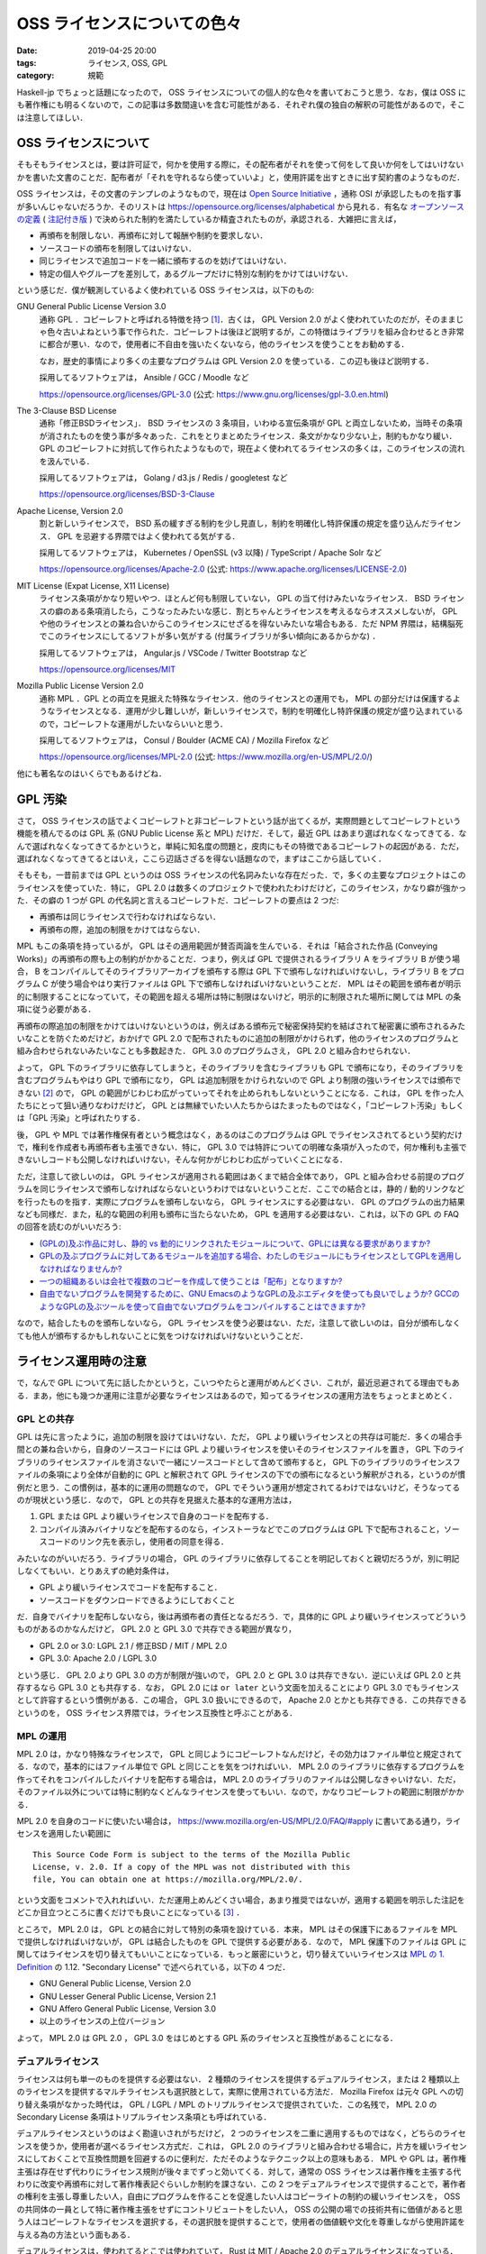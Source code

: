 OSS ライセンスについての色々
============================

:date: 2019-04-25 20:00
:tags: ライセンス, OSS, GPL
:category: 規範

Haskell-jp でちょっと話題になったので， OSS ライセンスについての個人的な色々を書いておこうと思う．なお，僕は OSS にも著作権にも明るくないので，この記事は多数間違いを含む可能性がある．それぞれ僕の独自の解釈の可能性があるので，そこは注意してほしい．

OSS ライセンスについて
----------------------

そもそもライセンスとは，要は許可証で，何かを使用する際に，その配布者がそれを使って何をして良いか何をしてはいけないかを書いた文書のことだ．配布者が「それを守れるなら使っていいよ」と，使用許諾を出すときに出す契約書のようなものだ．

OSS ライセンスは，その文書のテンプレのようなもので，現在は `Open Source Initiative <https://opensource.org/>`_ ，通称 OSI が承認したものを指す事が多いんじゃないだろうか．そのリストは https://opensource.org/licenses/alphabetical から見れる．有名な `オープンソースの定義 <https://opensource.org/osd>`_  ( `注記付き版 <https://opensource.org/osd-annotated>`_ ) で決められた制約を満たしているか精査されたものが，承認される．大雑把に言えば，

* 再頒布を制限しない．再頒布に対して報酬や制約を要求しない．
* ソースコードの頒布を制限してはいけない．
* 同じライセンスで追加コードを一緒に頒布するのを妨げてはいけない．
* 特定の個人やグループを差別して，あるグループだけに特別な制約をかけてはいけない．

という感じだ．僕が観測しているよく使われている OSS ライセンスは，以下のもの:

GNU General Public License Version 3.0
  通称 GPL ．コピーレフトと呼ばれる特徴を持つ [#copyleft-is-minor]_．古くは， GPL Version 2.0 がよく使われていたのだが，そのままじゃ色々古いよねという事で作られた．コピーレフトは後ほど説明するが，この特徴はライブラリを組み合わせるとき非常に都合が悪い．なので，使用者に不自由を強いたくないなら，他のライセンスを使うことをお勧めする．

  なお，歴史的事情により多くの主要なプログラムは GPL Version 2.0 を使っている．この辺も後ほど説明する．

  採用してるソフトウェアは， Ansible / GCC / Moodle など

  https://opensource.org/licenses/GPL-3.0 (公式: https://www.gnu.org/licenses/gpl-3.0.en.html)

The 3-Clause BSD License
  通称「修正BSDライセンス」． BSD ライセンスの 3 条項目，いわゆる宣伝条項が GPL と両立しないため，当時その条項が消されたものを使う事が多々あった．これをとりまとめたライセンス．条文がかなり少ない上，制約もかなり緩い． GPL のコピーレフトに対抗して作られたようなもので，現在よく使われてるライセンスの多くは，このライセンスの流れを汲んでいる．

  採用してるソフトウェアは， Golang / d3.js / Redis / googletest など

  https://opensource.org/licenses/BSD-3-Clause

Apache License, Version 2.0
  割と新しいライセンスで， BSD 系の緩すぎる制約を少し見直し，制約を明確化し特許保護の規定を盛り込んだライセンス． GPL を忌避する界隈ではよく使われてる気がする．

  採用してるソフトウェアは， Kubernetes / OpenSSL (v3 以降) / TypeScript / Apache Solr など

  https://opensource.org/licenses/Apache-2.0 (公式: https://www.apache.org/licenses/LICENSE-2.0)

MIT License (Expat License, X11 License)
  ライセンス条項がかなり短いやつ．ほとんど何も制限していない， GPL の当て付けみたいなライセンス． BSD ライセンスの癖のある条項消したら，こうなったみたいな感じ．割とちゃんとライセンスを考えるならオススメしないが， GPL や他のライセンスとの兼ね合いからこのライセンスにせざるを得ないみたいな場合もある．ただ NPM 界隈は，結構脳死でこのライセンスにしてるソフトが多い気がする (付属ライブラリが多い傾向にあるからかな) ．

  採用してるソフトウェアは， Angular.js / VSCode / Twitter Bootstrap など

  https://opensource.org/licenses/MIT

Mozilla Public License Version 2.0
  通称 MPL ．GPL との両立を見据えた特殊なライセンス．他のライセンスとの運用でも， MPL の部分だけは保護するようなライセンスとなる．運用が少し難しいが，新しいライセンスで，制約を明確化し特許保護の規定が盛り込まれているので，コピーレフトな運用がしたいならいいと思う．

  採用してるソフトウェアは， Consul / Boulder (ACME CA) / Mozilla Firefox など

  https://opensource.org/licenses/MPL-2.0 (公式: https://www.mozilla.org/en-US/MPL/2.0/)

他にも著名なのはいくらでもあるけどね．

GPL 汚染
--------

さて， OSS ライセンスの話でよくコピーレフトと非コピーレフトという話が出てくるが，実際問題としてコピーレフトという機能を積んでるのは GPL 系 (GNU Public License 系と MPL) だけだ．そして，最近 GPL はあまり選ばれなくなってきてる．なんで選ばれなくなってきてるかというと，単純に知名度の問題と，皮肉にもその特徴であるコピーレフトの起因がある．ただ，選ばれなくなってきてるとはいえ，ここら辺話さざるを得ない話題なので，まずはここから話していく．

そもそも，一昔前までは GPL というのは OSS ライセンスの代名詞みたいな存在だった．で，多くの主要なプロジェクトはこのライセンスを使っていた．特に， GPL 2.0 は数多くのプロジェクトで使われたわけだけど，このライセンス，かなり癖が強かった．その癖の 1 つが GPL の代名詞と言えるコピーレフトだ．コピーレフトの要点は 2 つだ:

* 再頒布は同じライセンスで行わなければならない．
* 再頒布の際，追加の制限をかけてはならない．

MPL もこの条項を持っているが， GPL はその適用範囲が賛否両論を生んでいる．それは「結合された作品 (Conveying Works)」の再頒布の際も上の制約がかかることだ．つまり，例えば GPL で提供されるライブラリ A をライブラリ B が使う場合， B をコンパイルしてそのライブラリアーカイブを頒布する際は GPL 下で頒布しなければいけないし，ライブラリ B をプログラム C が使う場合やはり実行ファイルは GPL 下で頒布しなければいけないということだ． MPL はその範囲を頒布者が明示的に制限することになっていて，その範囲を超える場所は特に制限はないけど，明示的に制限された場所に関しては MPL の条項に従う必要がある．

再頒布の際追加の制限をかけてはいけないというのは，例えばある頒布元で秘密保持契約を結ばされて秘密裏に頒布されるみたいなことを防ぐためだけど，おかげで GPL 2.0 で配布されたものに追加の制限がかけられず，他のライセンスのプログラムと組み合わせられないみたいなことも多数起きた． GPL 3.0 のプログラムさえ， GPL 2.0 と組み合わせられない．

よって， GPL 下のライブラリに依存してしまうと，そのライブラリを含むライブラリも GPL で頒布になり，そのライブラリを含むプログラムもやはり GPL で頒布になり， GPL は追加制限をかけられないので GPL より制限の強いライセンスでは頒布できない [#image-copyleft]_ ので， GPL の範囲がじわじわ広がっていってそれを止められもしないということになる．これは， GPL を作った人たちにとって狙い通りなわけだけど， GPL とは無縁でいたい人たちからはたまったものではなく，「コピーレフト汚染」もしくは「GPL 汚染」と呼ばれたりする．

後， GPL や MPL では著作権保有者という概念はなく，あるのはこのプログラムは GPL でライセンスされてるという契約だけで，権利を作成者も再頒布者も主張できない．特に， GPL 3.0 では特許についての明確な条項が入ったので，何か権利も主張できないしコードも公開しなければいけない，そんな何かがじわじわ広がっていくことになる．

ただ，注意して欲しいのは， GPL ライセンスが適用される範囲はあくまで結合全体であり， GPL と組み合わせる前提のプログラムを同じライセンスで頒布しなければならないというわけではないということだ．ここでの結合とは，静的 / 動的リンクなどを行ったものを指す．実際にプログラムを頒布しないなら， GPL ライセンスにする必要はない． GPL のプログラムの出力結果なども同様だ．また，私的な範囲の利用も頒布に当たらないため， GPL を適用する必要はない．これは，以下の GPL の FAQ の回答を読むのがいいだろう:

* `(GPLの)及ぶ作品に対し、静的 vs 動的にリンクされたモジュールについて、GPLには異なる要求がありますか?  <https://www.gnu.org/licenses/gpl-faq.html#GPLStaticVsDynamic>`_
* `GPLの及ぶプログラムに対してあるモジュールを追加する場合、わたしのモジュールにもライセンスとしてGPLを適用しなければなりませんか?  <https://www.gnu.org/licenses/gpl-faq.html#GPLModuleLicense>`_
* `一つの組織あるいは会社で複数のコピーを作成して使うことは「配布」となりますか? <https://www.gnu.org/licenses/gpl-faq.html#InternalDistribution>`_
* `自由でないプログラムを開発するために、GNU EmacsのようなGPLの及ぶエディタを使っても良いでしょうか? GCCのようなGPLの及ぶツールを使って自由でないプログラムをコンパイルすることはできますか? <https://www.gnu.org/licenses/gpl-faq.html#CanIUseGPLToolsForNF>`_

なので，結合したものを頒布しないなら， GPL ライセンスを使う必要はない．ただ，注意して欲しいのは，自分が頒布しなくても他人が頒布するかもしれないことに気をつけなければいけないということだ．

ライセンス運用時の注意
----------------------

で，なんで GPL について先に話したかというと，こいつやたらと運用がめんどくさい．これが，最近忌避されてる理由でもある．まあ，他にも幾つか運用に注意が必要なライセンスはあるので，知ってるライセンスの運用方法をちょっとまとめとく．

GPL との共存
::::::::::::

GPL は先に言ったように，追加の制限を設けてはいけない．ただ， GPL より緩いライセンスとの共存は可能だ．多くの場合手間との兼ね合いから，自身のソースコードには GPL より緩いライセンスを使いそのライセンスファイルを置き， GPL 下のライブラリのライセンスファイルを消さないで一緒にソースコードとして含めて頒布すると， GPL 下のライブラリのライセンスファイルの条項により全体が自動的に GPL と解釈されて GPL ライセンスの下での頒布になるという解釈がされる，というのが慣例だと思う．この慣例は，基本的に運用の問題なので， GPL でそういう運用が想定されてるわけではないけど，そうなってるのが現状という感じ．なので， GPL との共存を見据えた基本的な運用方法は，

1. GPL または GPL より緩いライセンスで自身のコードを配布する．
2. コンパイル済みバイナリなどを配布するのなら，インストーラなどでこのプログラムは GPL 下で配布されること，ソースコードのリンク先を表示し，使用者の同意を得る．

みたいなのがいいだろう．ライブラリの場合， GPL のライブラリに依存してることを明記しておくと親切だろうが，別に明記しなくてもいい．とりあえずの絶対条件は，

* GPL より緩いライセンスでコードを配布すること．
* ソースコードをダウンロードできるようにしておくこと

だ．自身でバイナリを配布しないなら，後は再頒布者の責任となるだろう．で，具体的に GPL より緩いライセンスってどういうものがあるのかなんだけど， GPL 2.0 と GPL 3.0 で共存できる範囲が異なり，

* GPL 2.0 or 3.0: LGPL 2.1 / 修正BSD / MIT / MPL 2.0
* GPL 3.0: Apache 2.0 / LGPL 3.0

という感じ． GPL 2.0 より GPL 3.0 の方が制限が強いので， GPL 2.0 と GPL 3.0 は共存できない．逆にいえば GPL 2.0 と共存するなら GPL 3.0 とも共存する．なお， GPL 2.0 には ``or later`` という文面を加えることにより GPL 3.0 でもライセンスとして許容するという慣例がある．この場合， GPL 3.0 扱いにできるので， Apache 2.0 とかとも共存できる．この共存できるというのを， OSS ライセンス界隈では，ライセンス互換性と呼ぶことがある．

MPL の運用
::::::::::

MPL 2.0 は，かなり特殊なライセンスで， GPL と同じようにコピーレフトなんだけど，その効力はファイル単位と規定されてる．なので，基本的にはファイル単位で GPL と同じことを気をつければいい． MPL 2.0 のライブラリに依存するプログラムを作ってそれをコンパイルしたバイナリを配布する場合は， MPL 2.0 のライブラリのファイルは公開しなきゃいけない．ただ，そのファイル以外については特に制約なくどんなライセンスを使ってもいい．なので，かなりコピーレフトの範囲に制限がかかる．

MPL 2.0 を自身のコードに使いたい場合は， https://www.mozilla.org/en-US/MPL/2.0/FAQ/#apply に書いてある通り，ライセンスを適用したい範囲に ::

  This Source Code Form is subject to the terms of the Mozilla Public
  License, v. 2.0. If a copy of the MPL was not distributed with this
  file, You can obtain one at https://mozilla.org/MPL/2.0/.

という文面をコメントで入れればいい．ただ運用上めんどくさい場合，あまり推奨ではないが，適用する範囲を明示した注記をどこか目立つところに書くだけでも良いことになっている [#mpl-notice-exception]_ ．

ところで， MPL 2.0 は， GPL との結合に対して特別の条項を設けている．本来， MPL はその保護下にあるファイルを MPL で提供しなければいけないが， GPL は結合したものを GPL で提供する必要がある．なので， MPL 保護下のファイルは GPL に関してはライセンスを切り替えてもいいことになっている．もっと厳密にいうと，切り替えていいライセンスは `MPL の 1. Definition <https://www.mozilla.org/en-US/MPL/2.0/#definitions>`_ の 1.12. "Secondary License" で述べられている，以下の 4 つだ．

* GNU General Public License, Version 2.0
* GNU Lesser General Public License, Version 2.1
* GNU Affero General Public License, Version 3.0
* 以上のライセンスの上位バージョン

よって， MPL 2.0 は GPL 2.0 ， GPL 3.0 をはじめとする GPL 系のライセンスと互換性があることになる．

デュアルライセンス
::::::::::::::::::

ライセンスは何も単一のものを提供する必要はない． 2 種類のライセンスを提供するデュアルライセンス，または 2 種類以上のライセンスを提供するマルチライセンスも選択肢として，実際に使用されている方法だ． Mozilla Firefox は元々 GPL への切り替え条項がなかった時代は， GPL / LGPL / MPL のトリプルライセンスで提供されていた．この名残で， MPL 2.0 の Secondary License 条項はトリプルライセンス条項とも呼ばれている．

デュアルライセンスというのはよく勘違いされがちだけど， 2 つのライセンスを二重に適用するものではなく，どちらのライセンスを使うか，使用者が選べるライセンス方式だ．これは， GPL 2.0 のライブラリと組み合わせる場合に，片方を緩いライセンスにしておくことで互換性問題を回避するのに便利だ．ただそのようなテクニック以上の意味もある． MPL や GPL は，著作権主張は存在せず代わりにライセンス規則が後々までずっと効いてくる．対して，通常の OSS ライセンスは著作権を主張する代わりに改変や再頒布に対して著作権表記ぐらいしか制約を課さない．この 2 つをデュアルライセンスで提供することで，著作者の権利を主張し尊重したい人，自由にプログラムを作ることを促進したい人はコピーライトの制約の緩いライセンスを， OSS の共同体の一員として特に著作権主張をせずにコントリビュートをしたい人， OSS の公開の場での技術共有に価値があると思う人はコピーレフトなライセンスを選択する，その選択肢を提供することで，使用者の価値観や文化を尊重しながら使用許諾を与える為の方法という面もある．

デュアルライセンスは，使われてるとこでは使われていて， Rust は MIT / Apache 2.0 のデュアルライセンスになっている． Perl は GPL Version 1 以上と Artistic ライセンスとのマルチライセンスだ．

ライセンスの変更
::::::::::::::::

ライセンスは，著作者から使用者への使用許諾だと冒頭で言った．でも， OSS では著作者というのは一定に定まらない場合が多い．パッチの提供があった場合，その人も著作者の一人になる． Apache 2.0 では，コントリビューションに対しての権利が明確に書かれており，そのライセンスで書かれている著作権表記者に権利が移譲されることになるが，それでも著作者の一人であることには変わりない．そう考えた時に，ライセンスというのは，著作権表記者が代表者となり，コントリビュータに「この使用許諾を満たす人があなたの著作物を使いますよ，いいですか？」という条件で契約を結び，使用者に「この使用許諾を満たすなら，使用していいですよ」という条件で契約を結ぶ， 2 者の契約者がいることになる．ライセンスの変更は，この 2 者どちらに対してもの契約条件の変更になる．

契約条件の変更というのは結構大きいことだと思う．なので，ライセンスを変更する際は 2 者に良く説明することが大事だ．特にコントリビュータは，自分の著作物がコントリビュート当時のライセンスで提供されるという契約で，代表者に預けている．なので，今までのコントリビュータと良く話し合って決めるというのが通例だと思う． OpenSSL は 3.0 にするタイミングで， Apache 2.0 にライセンスを変更してるけど，この際は過去のコントリビュータと連絡を取り，連絡が取れなかったコントリビュータの書いた部分は書き直しを行なっている [#openssl-is-relicensing]_．これは，ここまでするのかと驚く人もいると思うけど，個人的にはコントリビュータの作品を尊重し，契約を履行する最良の手段だと思う．

その上でライセンス変更をする際は，ライセンスを変更した理由と差分をどっかにまとめておき， README に一定期間注意書きを追加するのがいいと思う．ただ，ライセンスというのは著作者が出す使用許諾なのだから，契約条件の変更自体は良くあることだし，変えたい理由があるならいつだって変えてもいいと思う．もちろん，その変更は今までのバージョンには適用しないのが通例で，メジャーバージョンの変更ぐらいは良くやられる．大事なことは，契約条件の変更があったことを今までの契約者に伝え，互いに了解することだと思う．

個人的な運用法
--------------

で，以上のことを踏まえて個人的なライセンス運用の際のお気持ちと，最近の運用の仕方を書いておく．

よくライセンス界隈で思うこと
::::::::::::::::::::::::::::

OSS ライセンスでは格式張ったテンプレが横行してるせいで，文面の細部に注意がいきがちなんだけど，本来契約が主で，ライセンスというのは契約において単なる書面の一つにすぎない．よく， OSS ライセンスに対して解釈の議論が起きることがあるけれど，本来契約者の解釈こそが最も大事で，その解釈で契約を取り交わしたのに第三者が契約内容にとやかく言うのはどうなんだろうと思う．出回っているテンプレは，良く契約上取り交す条件があって，互いに信頼しているからこそ，その信頼を壊さない為書いておいた方がいいと先人たちが判断したことが，書かれてるものに過ぎなくて，このテンプレにこだわって契約を蔑ろにする行為は本末転倒だと個人的には思う．

ライセンスを自作するのは，それこそ契約の際相手の不信感を煽るという意味であまり推奨されないが，それでも自分が入れておいた方がいいと思う条件があるなら，その条件をライセンスに含めていいと思うし，その旨をしっかり契約時に説明すればいい．大事なのは，ライセンスに書かれていることではなく契約相手と自分が納得のいく形で契約を行うことだ．そんぐらいの気持ちで付き合っていくのが，いい気がする．逆に，契約というのはライセンスが全てじゃなくて信頼が全てだ．ライセンスは信頼を得るための一角であって，このライセンスの運用が信頼を裏切るものならば，そもそもライセンスを用意する意義はないと思う．そこら辺を意識して，自分なりに運用していけるなら，それがベストなんじゃないかと．

最近良く使ってる方式
::::::::::::::::::::

で，最近個人的に良く使ってる方式は，以下のやつ:

1. 通常は， MPL 2.0 / Apache 2.0 のデュアルライセンス
2. GPL への組み合わせが前提の場合， MPL 2.0 / MIT のデュアルライセンス
3. ライブラリとかではなく特に再頒布を意図していないものは， Apache 2.0 のシングルライセンス

MPL は，ライセンス表記をコメントでファイルごとに書くのが強く推奨されてるけど，運用上それだと不都合も多いし見栄えも良くない．なので， MPL 2.0 / Apache 2.0 の構成にする際は，以下の文面を ``NOTICE.md`` って名前で加えることにしている::

  # Notice

  You must read this notice before distributing any copies of files
  of this project or module.

  ## License

  This project or module is dual-licensed under the Mozilla Public
  License 2.0 (at http://mozilla.org/MPL/2.0/) and the Apache License
  2.0 (at https://www.apache.org/licenses/LICENSE-2.0). You can choose
  which one to use.

  ### The Mozilla Public License Notice

  This Source Code Form is subject to the terms of the Mozilla Public
  License, v. 2.0. If a copy of the MPL was not distributed with this
  file, You can obtain one at http://mozilla.org/MPL/2.0/.

  By definition 1.4 of the Mozilla Public License 2.0, the above notice
  means all of files of this project or module are included in
  "Covered Software".  If anyone distributes just a copy of a file of
  this project or module by the Mozilla Public License 2.0, he or she
  may add this notice by any reasonable method (e.g. as a comment)
  instead of attached this document.

で， MPL 2.0 の文面を ``LICENSE.MPL-2.0`` ， Apache 2.0 の文面に著作権保持者の名前を入れたものを ``LICENSE.Apache-2.0`` ， SPDX 表記でデュアルライセンスを表す ``Apache-2.0 OR MPL-2.0`` と書かれたものを ``LICENSE.txt`` という名前で置いて， README に NOTICE を読んでと書く感じ．

NOTICE の後半部分に書いてあるのは，「上に書いてあることは，うちのプロジェクトのファイルは MPL 2.0 での "Covered Software" であることを意味しますよ．もし，うちのファイルを一部抜き出して MPL 2.0 ライセンスの下で配布したい場合，上の注記を何らかの形で含めてくださいね」って感じ．

まとめ
------

ライセンスについて，自分が持ってる知識と個人的な解釈，運用方法を書いた．

専門家じゃないので，全然偉そうなことは言えないんだけど， OSS ライセンスのそもそもの意義に立ち返って運用していくのは，大事な気がする．そこら辺，なんかいい感じにやっていきたい．

後，読み直してみて思ったけど，この記事かなり GPL へのネガキャンがひどいので，そこら辺は注意してくれ (これをまとめで書くあたり，確信犯な感じがある) ．

.. [#copyleft-is-minor] よくこの特徴で OSS ライセンスを 2 分している人を見かけるのだが，コピーレフトなんて GPL 系のライセンスぐらいしか設けてないやろ...
.. [#image-copyleft] イメージとしては，最大値と最小値が共に GPL になる．元々， GPL より小さいものを GPL と組み合わせると GPL になり，それより大きくもできない感じ．
.. [#mpl-notice-exception] MPL 2.0 の Exhibit A にその旨が書いてある．
.. [#openssl-is-relicensing] https://www.openssl.org/blog/blog/2017/03/22/license/
